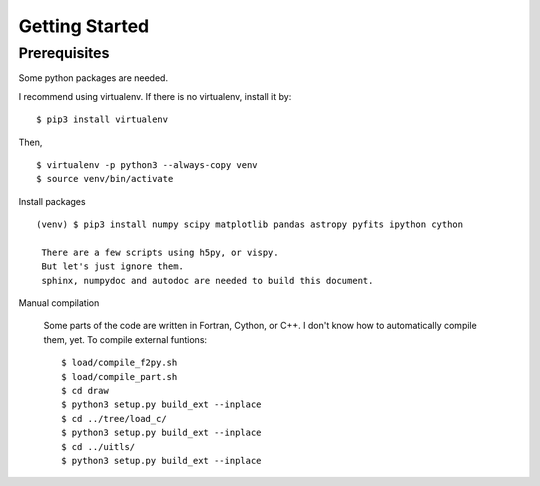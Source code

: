 Getting Started
============================================================================

Prerequisites
---------------------------------------------------------------------------
Some python packages are needed.

I recommend using virtualenv. If there is no virtualenv, install it by::

   $ pip3 install virtualenv

Then, ::
  
   $ virtualenv -p python3 --always-copy venv
   $ source venv/bin/activate


Install packages ::

  (venv) $ pip3 install numpy scipy matplotlib pandas astropy pyfits ipython cython

   There are a few scripts using h5py, or vispy.
   But let's just ignore them. 
   sphinx, numpydoc and autodoc are needed to build this document.


Manual compilation

  Some parts of the code are written in Fortran, Cython, or C++. 
  I don't know how to automatically compile them, yet.
  To compile external funtions::

   $ load/compile_f2py.sh
   $ load/compile_part.sh
   $ cd draw
   $ python3 setup.py build_ext --inplace
   $ cd ../tree/load_c/
   $ python3 setup.py build_ext --inplace
   $ cd ../uitls/
   $ python3 setup.py build_ext --inplace


